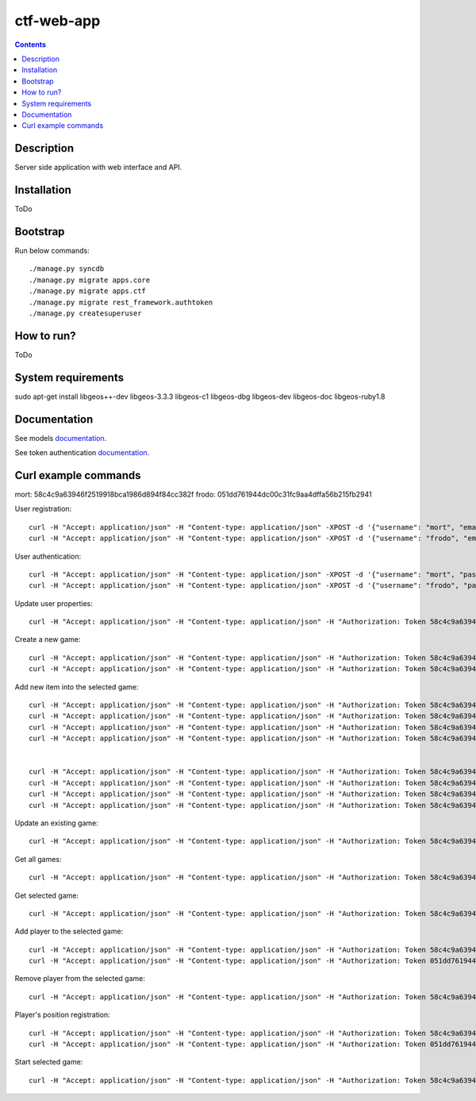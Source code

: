 ctf-web-app
===========

.. contents::

Description
-----------
Server side application with web interface and API.


Installation
------------
ToDo

Bootstrap
---------
Run below commands:

::

    ./manage.py syncdb
    ./manage.py migrate apps.core
    ./manage.py migrate apps.ctf
    ./manage.py migrate rest_framework.authtoken
    ./manage.py createsuperuser

How to run?
-----------
ToDo

System requirements
-------------------
sudo apt-get install libgeos++-dev libgeos-3.3.3 libgeos-c1 libgeos-dbg libgeos-dev libgeos-doc libgeos-ruby1.8


Documentation
-------------

See models `documentation <./docs/models.rst>`_.

See token authentication `documentation <./docs/auth.rst>`_.


Curl example commands
---------------------

mort:  58c4c9a63946f2519918bca1986d894f84cc382f
frodo: 051dd761944dc00c31fc9aa4dffa56b215fb2941

User registration:
::

    curl -H "Accept: application/json" -H "Content-type: application/json" -XPOST -d '{"username": "mort", "email": "mort@ctf.host", "password": "mort"}' http://127.0.0.1:8000/api/registration/
    curl -H "Accept: application/json" -H "Content-type: application/json" -XPOST -d '{"username": "frodo", "email": "frodo@ctf.host", "password": "frodo"}' http://127.0.0.1:8000/api/registration/


User authentication:
::

    curl -H "Accept: application/json" -H "Content-type: application/json" -XPOST -d '{"username": "mort", "password": "mort", "device_type": 0, "device_id": "000000-00000-1"}' http://127.0.0.1:8000/token/
    curl -H "Accept: application/json" -H "Content-type: application/json" -XPOST -d '{"username": "frodo", "password": "frodo", "device_type": 0, "device_id": "000000-00000-2"}' http://127.0.0.1:8000/token/


Update user properties:
::

    curl -H "Accept: application/json" -H "Content-type: application/json" -H "Authorization: Token 58c4c9a63946f2519918bca1986d894f84cc382f" -XPATCH -d '{"location": {"lat": 53.440396, "lon": 14.539494}}' http://127.0.0.1:8000/api/users/2/


Create a new game:
::

    curl -H "Accept: application/json" -H "Content-type: application/json" -H "Authorization: Token 58c4c9a63946f2519918bca1986d894f84cc382f" -XPOST -d '{ "name": "CTF first test game", "description": "Test game 1", "radius": 2500, "location": {"lat": 53.440157, "lon": 14.540221}, "start_time": "2014-05-02T12:00:00", "max_players": 12, "status": 0, "type": 0, "map": "http://127.0.0.1:8000/api/maps/1/", "visibility_range": 1000.0, "action_range": 20.0, "players": [], "invited_users": ["http://127.0.0.1:8000/api/users/2/", "http://127.0.0.1:8000/api/users/3/"], "items": [] }' http://127.0.0.1:8000/api/games/
    curl -H "Accept: application/json" -H "Content-type: application/json" -H "Authorization: Token 58c4c9a63946f2519918bca1986d894f84cc382f" -XPOST -d '{ "name": "CTF second test game", "description": "Test game 2", "radius": 2500, "location": {"lat": 53.447545, "lon": 14.535383}, "start_time": "2014-05-02T12:00:00", "max_players": 12, "status": 0, "type": 0, "map": "http://127.0.0.1:8000/api/maps/1/", "visibility_range": 1000.0, "action_range": 20.0, "players": [], "invited_users": ["http://127.0.0.1:8000/api/users/2/", "http://127.0.0.1:8000/api/users/3/"], "items": [] }' http://127.0.0.1:8000/api/games/


Add new item into the selected game:
::

    curl -H "Accept: application/json" -H "Content-type: application/json" -H "Authorization: Token 58c4c9a63946f2519918bca1986d894f84cc382f" -XPOST -d '{ "name": "Red flag", "type": "3",  "location": {"lat": 53.441168, "lon": 14.539277}, "game": "http://127.0.0.1:8000/api/games/1/" }' http://127.0.0.1:8000/api/items/
    curl -H "Accept: application/json" -H "Content-type: application/json" -H "Authorization: Token 58c4c9a63946f2519918bca1986d894f84cc382f" -XPOST -d '{ "name": "Blue flag", "type": "4",  "location": {"lat": 53.438732, "lon": 14.541759}, "game": "http://127.0.0.1:8000/api/games/1/" }' http://127.0.0.1:8000/api/items/
    curl -H "Accept: application/json" -H "Content-type: application/json" -H "Authorization: Token 58c4c9a63946f2519918bca1986d894f84cc382f" -XPOST -d '{ "name": "Red base", "type": "5",  "location": {"lat": 53.441168, "lon": 14.539277}, "game": "http://127.0.0.1:8000/api/games/1/" }' http://127.0.0.1:8000/api/items/
    curl -H "Accept: application/json" -H "Content-type: application/json" -H "Authorization: Token 58c4c9a63946f2519918bca1986d894f84cc382f" -XPOST -d '{ "name": "Blue base", "type": "6",  "location": {"lat": 53.438732, "lon": 14.541759}, "game": "http://127.0.0.1:8000/api/games/1/" }' http://127.0.0.1:8000/api/items/


    curl -H "Accept: application/json" -H "Content-type: application/json" -H "Authorization: Token 58c4c9a63946f2519918bca1986d894f84cc382f" -XPOST -d '{ "name": "Red flag", "type": "3",  "location": {"lat": 53.446751, "lon": 14.530256}, "game": "http://127.0.0.1:8000/api/games/2/" }' http://127.0.0.1:8000/api/items/
    curl -H "Accept: application/json" -H "Content-type: application/json" -H "Authorization: Token 58c4c9a63946f2519918bca1986d894f84cc382f" -XPOST -d '{ "name": "Blue flag", "type": "4",  "location": {"lat": 53.447364, "lon": 14.539708}, "game": "http://127.0.0.1:8000/api/games/2/" }' http://127.0.0.1:8000/api/items/
    curl -H "Accept: application/json" -H "Content-type: application/json" -H "Authorization: Token 58c4c9a63946f2519918bca1986d894f84cc382f" -XPOST -d '{ "name": "Red base", "type": "5",  "location": {"lat": 53.446751, "lon": 14.530256}, "game": "http://127.0.0.1:8000/api/games/2/" }' http://127.0.0.1:8000/api/items/
    curl -H "Accept: application/json" -H "Content-type: application/json" -H "Authorization: Token 58c4c9a63946f2519918bca1986d894f84cc382f" -XPOST -d '{ "name": "Blue base", "type": "6",  "location": {"lat": 53.447364, "lon": 14.539708}, "game": "http://127.0.0.1:8000/api/games/2/" }' http://127.0.0.1:8000/api/items/

Update an existing game:
::

    curl -H "Accept: application/json" -H "Content-type: application/json" -H "Authorization: Token 58c4c9a63946f2519918bca1986d894f84cc382f" -XPATCH -d '{ "name": "CTF first test game"}' http://127.0.0.1:8000/api/games/1/

Get all games:
::

    curl -H "Accept: application/json" -H "Content-type: application/json" -H "Authorization: Token 58c4c9a63946f2519918bca1986d894f84cc382f" -XGET http://127.0.0.1:8000/api/games/

Get selected game:
::

    curl -H "Accept: application/json" -H "Content-type: application/json" -H "Authorization: Token 58c4c9a63946f2519918bca1986d894f84cc382f" -XGET http://127.0.0.1:8000/api/games/1/

Add player to the selected game:
::

    curl -H "Accept: application/json" -H "Content-type: application/json" -H "Authorization: Token 58c4c9a63946f2519918bca1986d894f84cc382f" -XPOST http://127.0.0.1:8000/api/games/1/player/
    curl -H "Accept: application/json" -H "Content-type: application/json" -H "Authorization: Token 051dd761944dc00c31fc9aa4dffa56b215fb2941" -XPOST http://127.0.0.1:8000/api/games/1/player/

Remove player from the selected game:
::

    curl -H "Accept: application/json" -H "Content-type: application/json" -H "Authorization: Token 58c4c9a63946f2519918bca1986d894f84cc382f" -XDELETE http://127.0.0.1:8000/api/games/1/player/

Player's position registration:
::

    curl -H "Accept: application/json" -H "Content-type: application/json" -H "Authorization: Token 58c4c9a63946f2519918bca1986d894f84cc382f" -d '{"lat": 53.441155, "lon": 14.539568}' -XPUT http://127.0.0.1:8000/api/games/1/location/
    curl -H "Accept: application/json" -H "Content-type: application/json" -H "Authorization: Token 051dd761944dc00c31fc9aa4dffa56b215fb2941" -d '{"lat": 53.439430, "lon": 14.541156}' -XPUT http://127.0.0.1:8000/api/games/1/location/

Start selected game:
::

    curl -H "Accept: application/json" -H "Content-type: application/json" -H "Authorization: Token 58c4c9a63946f2519918bca1986d894f84cc382f" -XPOST http://127.0.0.1:8000/api/games/1/start/

